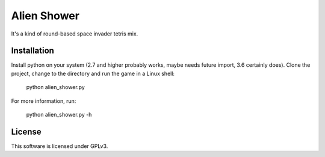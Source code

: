 .. A kind of round-based space invader tetris mix.
   
   Copyright (C) 2018  Annemarie Mattmann
   
   This program is free software: you can redistribute it and/or modify
   it under the terms of the GNU General Public License as published by
   the Free Software Foundation, either version 3 of the License, or
   (at your option) any later version.
   
   This program is distributed in the hope that it will be useful,
   but WITHOUT ANY WARRANTY; without even the implied warranty of
   MERCHANTABILITY or FITNESS FOR A PARTICULAR PURPOSE.  See the
   GNU General Public License for more details.
   
   You should have received a copy of the GNU General Public License
   along with this program.  If not, see <https://www.gnu.org/licenses/>.


Alien Shower
============

It's a kind of round-based space invader tetris mix.

Installation
------------

Install python on your system (2.7 and higher probably works, maybe needs
future import, 3.6 certainly does).
Clone the project, change to the directory and run the game in a Linux shell:

	python alien_shower.py

For more information, run:

	python alien_shower.py -h

License
-------

This software is licensed under GPLv3.

